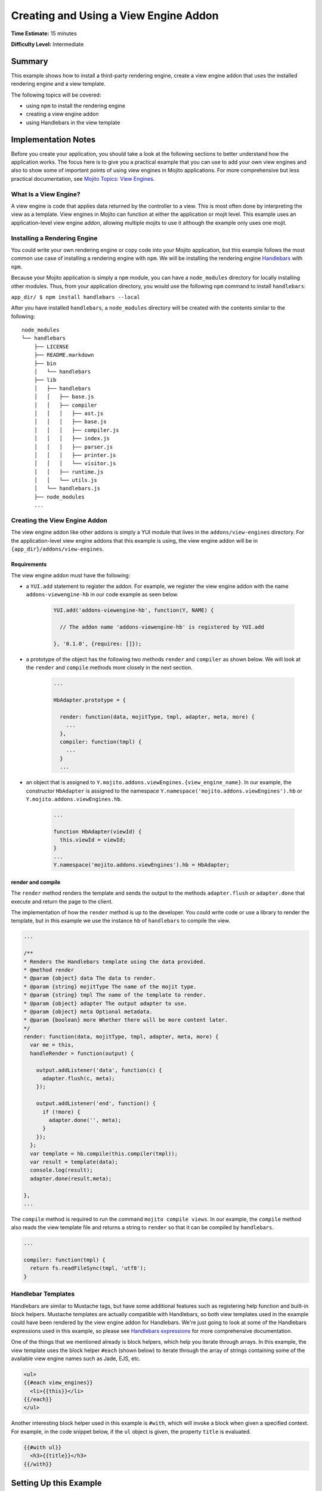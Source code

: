 ﻿

======================================
Creating and Using a View Engine Addon 
======================================

**Time Estimate:** 15 minutes

**Difficulty Level:** Intermediate

Summary
#######

This example shows how to install a third-party rendering engine, create a view engine addon 
that uses the installed rendering engine and a view template. 

The following topics will be covered:

- using ``npm`` to install the rendering engine
- creating a view engine addon
- using Handlebars in the view template


Implementation Notes
####################

Before you create your application, you should take a look at the following sections to better understand
how the application works. The focus here is to give you a practical example that you can use
to add your own view engines and also to show some of important points of using view engines in Mojito applications.
For more comprehensive but less practical documentation, see `Mojito Topics: View Engines <../topics/mojito_extensions.html#view-engines>`_.

What Is a View Engine?
----------------------

A view engine is code that applies data returned by the controller to a view. This is most often done by interpreting the 
view as a template. View engines in Mojito can function at either the application or mojit level. This example
uses an application-level view engine addon, allowing multiple mojits to use it although the example only uses one mojit.


Installing a Rendering Engine
-----------------------------

You could write your own rendering engine or copy code into your Mojito application, but this example 
follows the most common use case of installing a rendering engine with ``npm``. We will be 
installing the rendering engine `Handlebars <http://handlebarsjs.com>`_ with ``npm``.

Because your Mojito application is simply a ``npm`` module, you can have a ``node_modules`` directory for locally
installing other modules. Thus, from your application directory, you would use the following ``npm`` command to install ``handlebars``:

``app_dir/ $ npm install handlebars --local``

After you have installed ``handlebars``, a ``node_modules`` directory will be created with the contents similar to the following:

::

   node_modules
   └── handlebars
       ├── LICENSE
       ├── README.markdown
       ├── bin
       │   └── handlebars
       ├── lib
       │   ├── handlebars
       │   │   ├── base.js
       │   │   ├── compiler
       │   │   │   ├── ast.js
       │   │   │   ├── base.js
       │   │   │   ├── compiler.js
       │   │   │   ├── index.js
       │   │   │   ├── parser.js
       │   │   │   ├── printer.js
       │   │   │   └── visitor.js
       │   │   ├── runtime.js
       │   │   └── utils.js
       │   └── handlebars.js
       ├── node_modules
       ...
       
       
Creating the View Engine Addon
------------------------------

The view engine addon like other addons is simply a YUI module that lives in the ``addons/view-engines`` directory. For the application-level view engine addons that
this example is using, the view engine addon will be in ``{app_dir}/addons/view-engines``.

Requirements
~~~~~~~~~~~~

The view engine addon must have the following:

- a ``YUI.add`` statement to register the addon. For example, we register the view engine addon with the
  name ``addons-viewengine-hb`` in our code example as seen below.

   .. code-block:: javascript

      YUI.add('addons-viewengine-hb', function(Y, NAME) {
    
        // The addon name 'addons-viewengine-hb' is registered by YUI.add
    
      }, '0.1.0', {requires: []});
      
- a prototype of the object has the following two methods ``render`` and ``compiler`` as shown below. We will look
  at the ``render`` and ``compile`` methods more closely in the next section.

   .. code-block:: javascript
   
      ...
        
      HbAdapter.prototype = {
       
        render: function(data, mojitType, tmpl, adapter, meta, more) {
          ...
        },
        compiler: function(tmpl) {
          ...
        }
        ...      
        
- an object that is assigned to ``Y.mojito.addons.viewEngines.{view_engine_name}``. In our example,
  the constructor ``HbAdapter`` is assigned to the namespace ``Y.namespace('mojito.addons.viewEngines').hb`` or
  ``Y.mojito.addons.viewEngines.hb``.
   
   .. code-block:: javascript
      
      ...
        
      function HbAdapter(viewId) {
        this.viewId = viewId;
      }
      ...
      Y.namespace('mojito.addons.viewEngines').hb = HbAdapter;
      

render and compile
~~~~~~~~~~~~~~~~~~

The ``render`` method renders the template and sends the output to the methods ``adapter.flush`` or ``adapter.done``
that execute and return the page to the client.

The implementation of how the ``render`` method is up to the developer. You could write code or use a
library to render the template, but in this example we use the instance ``hb`` of ``handlebars`` to
compile the view.

.. code-block:: javascript

     ...
     
     /**
     * Renders the Handlebars template using the data provided.
     * @method render
     * @param {object} data The data to render.
     * @param {string} mojitType The name of the mojit type.
     * @param {string} tmpl The name of the template to render.
     * @param {object} adapter The output adapter to use.
     * @param {object} meta Optional metadata.
     * @param {boolean} more Whether there will be more content later.
     */
     render: function(data, mojitType, tmpl, adapter, meta, more) {
       var me = this,
       handleRender = function(output) {

         output.addListener('data', function(c) {
           adapter.flush(c, meta);
         });

         output.addListener('end', function() {
           if (!more) {
             adapter.done('', meta);
           }
         });
       };
       var template = hb.compile(this.compiler(tmpl));
       var result = template(data);
       console.log(result);
       adapter.done(result,meta);
 
     },
     ...
        
The ``compile`` method is required to run the command ``mojito compile views``. In our example, 
the ``compile`` method also reads the view template file and returns a string to ``render``
so that it can be compiled by ``handlebars``.

.. code-block:: javascript

   ...
   
   compiler: function(tmpl) {
     return fs.readFileSync(tmpl, 'utf8');
   }


Handlebar Templates
-------------------

Handlebars are similar to Mustache tags, but have some additional features such as registering help function and built-in block helpers. 
Mustache templates are actually compatible with Handlebars, so both view templates used in the example could have been rendered by the view 
engine addon for Handlebars. We're just going to look at some of the Handlebars expressions used in this example, so please see 
`Handlebars expressions <http://handlebarsjs.com/expressions.html>`_ for more comprehensive documentation.


One of the things that we mentioned already is block helpers, which help you iterate through arrays. 
In this example, the view template uses the block helper ``#each`` (shown below) to iterate through the array
of strings containing some of the available view engine names such as Jade, EJS, etc.

.. code-block:: html
   
   <ul>
   {{#each view_engines}}
     <li>{{this}}</li>
   {{/each}} 
   </ul>

Another interesting block helper used in this example is ``#with``, which will invoke
a block when given a specified context. For example, in the code snippet below,
if the ``ul`` object is given, the property ``title`` is evaluated. 

.. code-block:: html

   {{#with ul}}
     <h3>{{title}}</h3>
   {{/with}}

Setting Up this Example
#######################

To set up and run ``adding_view_engines``:

#. Create your application.

   ``$ mojito create app adding_view_engines``

#. Change to the application directory.

#. Create your mojit.

   ``$ mojito create mojit myMojit``

#. To specify that your application use ``myMojit``, replace the code in ``application.json`` with the following:

   .. code-block:: javascript

      [
        {
          "settings": [ "master" ],
          "specs": {
            "myMojit": {
              "type": "myMojit"
            }
          }
        }
      ]

#. To configure routing so controller functions using different view templates are used, create the file ``routes.json`` with the following:

   .. code-block:: javascript

      [
        {
          "settings": [ "master" ],
          "mu": {
            "verbs": ["get"],
            "path": "/",
            "call": "myMojit.default_ve"
          },
          "hb": {
            "verbs": ["get"],
            "path": "/hb",
            "call": "myMojit.added_ve"
          }
        }
      ]

#. Install the Handlebars module.

   ``$ npm install handlebars --local``

#. Create the addons directory for your view engine addon.

   ``$ mkdir -p addons/view-engines``
   
#. Change to the ``addons/view-engines`` directory that you created.


#. Create the view engine addon file ``hb.server.js`` with the following code:

   .. code-block:: javascript
   
      YUI.add('addons-viewengine-hb', function(Y, NAME) {
	
        var hb = require('handlebars'),
        fs = require('fs');
        function HbAdapter(viewId) {
          this.viewId = viewId;
        }
        HbAdapter.prototype = {
        
          render: function(data, mojitType, tmpl, adapter, meta, more) {
            var me = this,
            handleRender = function(output) {
		    
		      output.addListener('data', function(c) {
		        adapter.flush(c, meta);
		      });
		      output.addListener('end', function() {
		        if (!more) {
		          adapter.done('', meta);
		        }
		      });
		    };
		    Y.log('Rendering template "' + tmpl + '"', 'mojito', NAME);
		    var template = hb.compile(this.compiler(tmpl));
		    var result = template(data);
		    console.log(result);
		    adapter.done(result,meta);
		  },
		  compiler: function(tmpl) {
		    return fs.readFileSync(tmpl, 'utf8');
		  }
		};
		Y.namespace('mojito.addons.viewEngines').hb = HbAdapter;
      }, '0.1.0', {requires: []});

#. Change to the ``adding_view_engines/mojits/myMojit`` directory.

#. Replace the code in ``controller.server.js`` with the following:

   .. code-block:: javascript
   
      YUI.add('myMojit', function(Y, NAME) {

        Y.mojito.controllers[NAME] = {
  
          init: function(config) {
            this.config = config;
          },
          default_ve: function(ac) {
            ac.done({
              "title": "Mustache at work!",
              "view_engines": [ 
                { "name": "Handlebars"},
                {"name": "EJS"},
                {"name": "Jade"}, 
                {"name": "dust"},
                {"name": "underscore" }
              ],
              "ul": { "title": 'Here are some of the other available rendering engines:' },
            });
          },
          added_ve: function(ac) {
            ac.done({
              "title": "Handlebars at work!",
              "view_engines": [ "Mustache","EJS","Jade", "dust","underscore" ],
              "ul": { "title": 'Here are some of the other available rendering engines:' }
            });  
          }
        };
      }, '0.0.1', {requires: ['mojito', 'myMojitModelFoo']});
 
#. Create the view template ``views/default_ve.mu.html`` that uses Mustache tags with the following:

   .. code-block:: html
   
      <h2>{{title}}</h2>
      <div id="{{mojit_view_id}}">
        <h3>
        {{#ul}}
          {{title}} 
        {{/ul}}
        {{^ul}}
          Besides Mustache, here are some other rendering engines:
        {{/ul}}  
        </h3>
        <ul>
        {{#view_engines}}
          <li>{{name}}</li>
        {{/view_engines}} 
        </ul>
      </div>

#. Create the view template ``views/added_ve.hb.html`` that uses Handlebars with the following:

   .. code-block:: html
   
      <h2>{{title}}</h2>
      <div id="{{mojit_view_id}}">
      {{#with ul}}
        <h3>{{title}}</h3>
      {{/with}}
        <ul>
        {{#each view_engines}}
          <li>{{this}}</li>
        {{/each}} 
        </ul>
      </div>

#. From your application directory, start Mojito.

   ``$ mojito start``
   
#. Open the following URL in your browser to see the view template rendered by the Mustache rendering engine.   

   `http://localhost:8666/ <http://localhost:8666/>`_
   
#. Now see the view template rendered by the Handlebars rendering engine at the following URL:

   `http://localhost:8666/hb <http://localhost:8666/hb>`_
   
#. Great, your application is using two different rendering engines. You should now be ready to add your own view engine that uses a rendering engine such as Jade.   

Source Code
###########

- `View Engines <http://github.com/yahoo/mojito/tree/master/examples/developer-guide/adding_view_engines/>`_
- `View Engine Addon <http://github.com/yahoo/mojito/tree/master/examples/developer-guide/adding_view_engines/addons/view-engines/hb.server.js>`_
- `View Templates <http://github.com/yahoo/mojito/tree/master/examples/developer-guide/adding_view_engines/mojits/myMojit/views/>`_



